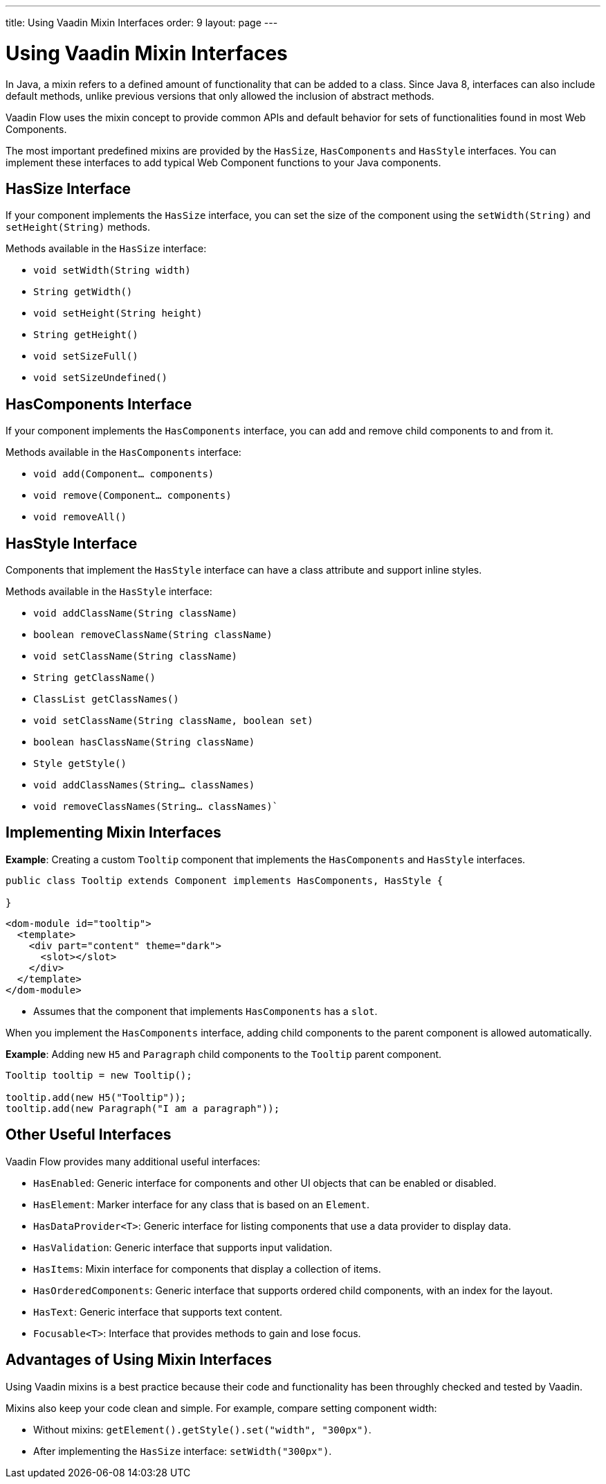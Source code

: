 ---
title: Using Vaadin Mixin Interfaces
order: 9
layout: page
---

= Using Vaadin Mixin Interfaces

In Java, a mixin refers to a defined amount of functionality that can be added to a class. Since Java 8, interfaces can also include default methods, unlike previous versions that only allowed the inclusion of abstract methods.  

Vaadin Flow uses the mixin concept to provide common APIs and default behavior for sets of functionalities found in most Web Components.

The most important predefined mixins are provided by the `HasSize`, `HasComponents` and `HasStyle` interfaces. You can implement these interfaces to add typical Web Component functions to your Java components.

== HasSize Interface

If your component implements the `HasSize` interface, you can set the size of the component using the `setWidth(String)` and `setHeight(String)` methods.

Methods available in the `HasSize` interface:

* `void setWidth(String width)`
* `String getWidth()`
* `void setHeight(String height)`
* `String getHeight()`
* `void setSizeFull()`
* `void setSizeUndefined()`

== HasComponents Interface

If your component implements the `HasComponents` interface, you can add and remove child components to and from it.

Methods available in the `HasComponents` interface:

* `void add(Component... components)`
* `void remove(Component... components)`
* `void removeAll()`

== HasStyle Interface

Components that implement the `HasStyle` interface can have a class attribute and support inline styles.

Methods available in the `HasStyle` interface:

* `void addClassName(String className)`
* `boolean removeClassName(String className)`
* `void setClassName(String className)`
* `String getClassName()`
* `ClassList getClassNames()`
* `void setClassName(String className, boolean set)`
* `boolean hasClassName(String className)`
* `Style getStyle()`
* `void addClassNames(String... classNames)`
* `void removeClassNames(String... classNames)``

== Implementing Mixin Interfaces

*Example*: Creating a custom `Tooltip` component that implements the `HasComponents` and `HasStyle` interfaces. 

[source,java]
----
public class Tooltip extends Component implements HasComponents, HasStyle {

}
----

[source,html]
----
<dom-module id="tooltip">
  <template>
    <div part="content" theme="dark">
      <slot></slot>
    </div>
  </template>
</dom-module>
----

* Assumes that the component that implements `HasComponents` has a `slot`.

When you implement the `HasComponents` interface, adding child components to the parent component is allowed automatically. 

*Example*: Adding new `H5` and `Paragraph` child components to the `Tooltip` parent component. 

[source,java]
----
Tooltip tooltip = new Tooltip();

tooltip.add(new H5("Tooltip"));
tooltip.add(new Paragraph("I am a paragraph"));
----

== Other Useful Interfaces

Vaadin Flow provides many additional useful interfaces:

* `HasEnabled`: Generic interface for components and other UI objects that can be enabled or disabled.
* `HasElement`: Marker interface for any class that is based on an `Element`.
* `HasDataProvider<T>`: Generic interface for listing components that use a data provider to display data.
* `HasValidation`: Generic interface that supports input validation.
* `HasItems`: Mixin interface for components that display a collection of items.
* `HasOrderedComponents`: Generic interface that supports ordered child components, with an index for the layout. 
* `HasText`: Generic interface that supports text content.
* `Focusable<T>`: Interface that provides methods to gain and lose focus.


== Advantages of Using Mixin Interfaces

Using Vaadin mixins is a best practice because their code and functionality has been throughly checked and tested by Vaadin.

Mixins also keep your code clean and simple. For example, compare setting component width:

* Without mixins: `getElement().getStyle().set("width", "300px")`.
* After implementing the `HasSize` interface: `setWidth("300px")`.
